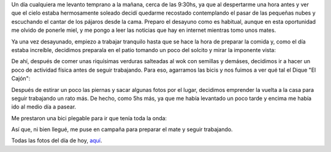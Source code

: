.. title: Un día cualquiera
.. slug: un-dia-cualquiera
.. date: 2014-06-11 21:12:46 UTC-03:00
.. tags: viajes, argentina en python, cordoba, capilla del monte 
.. link: 
.. description: 
.. type: text

Un día cualquiera me levanto temprano a la mañana, cerca de las
9:30hs, ya que al despertarme una hora antes y ver que el cielo estaba
hermosamente soleado decidí quedarme recostado contemplando el pasar
de las pequeñas nubes y escuchando el cantar de los pájaros desde la
cama. Preparo el desayuno como es habitual, aunque en esta oportunidad
me olvido de ponerle miel, y me pongo a leer las noticias que hay en
internet mientras tomo unos mates.

Ya una vez desayunado, empiezo a trabajar tranquilo hasta que se hace
la hora de preparar la comida y, como el día estaba increíble,
decidimos preparala en el patio tomando un poco del solcito y mirar la
imponente vista:

.. image:: DSC_6575_01.thumbnail.jpg
   :target: DSC_6575_01.jpg

De ahí, después de comer unas riquísimas verduras salteadas al wok con
semillas y demáses, decidimos ir a hacer un poco de actividad física
antes de seguir trabajando. Para eso, agarramos las bicis y nos fuimos
a ver qué tal el Dique "El Cajón":

.. image:: DSC_6593_01.thumbnail.jpg
   :target: DSC_6593_01.jpg

Después de estirar un poco las piernas y sacar algunas fotos por el
lugar, decidimos emprender la vuelta a la casa para seguir trabajando
un rato más. De hecho, como 5hs más, ya que me había levantado un poco
tarde y encima me había ido al medio día a pasear.

Me prestaron una bici plegable para ir que tenía toda la onda:

.. image:: me-riding-a-foldable-bike.resize.thumbnail.jpg
   :target: me-riding-a-foldable-bike.resize.jpg

Así que, ni bien llegué, me puse en campaña para preparar el mate y
seguir trabajando.

Todas las fotos del día de hoy, aquí_.

.. _aquí: https://www.flickr.com/photos/20667659@N03/sets/72157645133092015/
